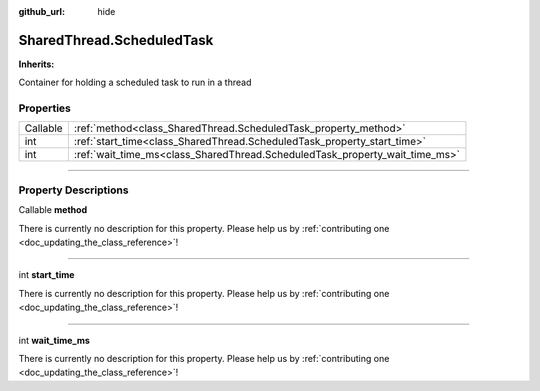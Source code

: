 :github_url: hide

.. DO NOT EDIT THIS FILE!!!
.. Generated automatically from Godot engine sources.
.. Generator: https://github.com/godotengine/godot/tree/master/doc/tools/make_rst.py.
.. XML source: https://github.com/godotengine/godot/tree/master/api/classes/SharedThread.ScheduledTask.xml.

.. _class_SharedThread.ScheduledTask:

SharedThread.ScheduledTask
==========================

**Inherits:** 

Container for holding a scheduled task to run in a thread

.. rst-class:: classref-reftable-group

Properties
----------

.. table::
   :widths: auto

   +----------+-----------------------------------------------------------------------------+
   | Callable | :ref:`method<class_SharedThread.ScheduledTask_property_method>`             |
   +----------+-----------------------------------------------------------------------------+
   | int      | :ref:`start_time<class_SharedThread.ScheduledTask_property_start_time>`     |
   +----------+-----------------------------------------------------------------------------+
   | int      | :ref:`wait_time_ms<class_SharedThread.ScheduledTask_property_wait_time_ms>` |
   +----------+-----------------------------------------------------------------------------+

.. rst-class:: classref-section-separator

----

.. rst-class:: classref-descriptions-group

Property Descriptions
---------------------

.. _class_SharedThread.ScheduledTask_property_method:

.. rst-class:: classref-property

Callable **method**

.. container:: contribute

	There is currently no description for this property. Please help us by :ref:`contributing one <doc_updating_the_class_reference>`!

.. rst-class:: classref-item-separator

----

.. _class_SharedThread.ScheduledTask_property_start_time:

.. rst-class:: classref-property

int **start_time**

.. container:: contribute

	There is currently no description for this property. Please help us by :ref:`contributing one <doc_updating_the_class_reference>`!

.. rst-class:: classref-item-separator

----

.. _class_SharedThread.ScheduledTask_property_wait_time_ms:

.. rst-class:: classref-property

int **wait_time_ms**

.. container:: contribute

	There is currently no description for this property. Please help us by :ref:`contributing one <doc_updating_the_class_reference>`!

.. |virtual| replace:: :abbr:`virtual (This method should typically be overridden by the user to have any effect.)`
.. |const| replace:: :abbr:`const (This method has no side effects. It doesn't modify any of the instance's member variables.)`
.. |vararg| replace:: :abbr:`vararg (This method accepts any number of arguments after the ones described here.)`
.. |constructor| replace:: :abbr:`constructor (This method is used to construct a type.)`
.. |static| replace:: :abbr:`static (This method doesn't need an instance to be called, so it can be called directly using the class name.)`
.. |operator| replace:: :abbr:`operator (This method describes a valid operator to use with this type as left-hand operand.)`
.. |bitfield| replace:: :abbr:`BitField (This value is an integer composed as a bitmask of the following flags.)`
